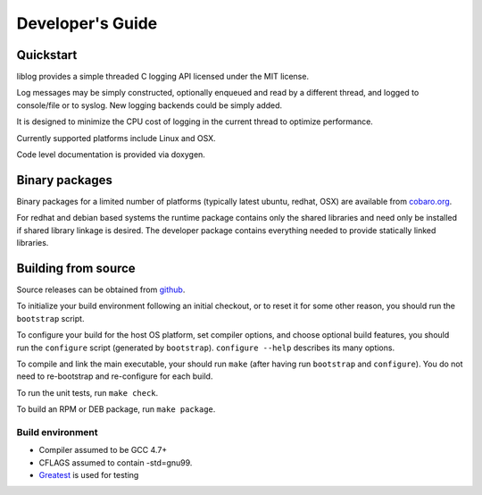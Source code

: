 Developer's Guide
=========================

Quickstart
----------

liblog provides a simple threaded C logging API licensed under the MIT
license.

Log messages may be simply constructed, optionally enqueued
and read by a different thread, and logged to console/file or to
syslog. New logging backends could be simply added.

It is designed to minimize the CPU cost of logging in the current
thread to optimize performance.

Currently supported platforms include Linux and OSX.

Code level documentation is provided via doxygen.

Binary packages
---------------
Binary packages for a limited number of platforms (typically latest
ubuntu, redhat, OSX) are available from `cobaro.org
<https://www.cobaro.org//liblog>`_.

For redhat and debian based systems the runtime package contains only
the shared libraries and need only be installed if shared library
linkage is desired. The developer package contains everything needed
to provide statically linked libraries.

Building from source
--------------------
Source releases can be obtained from `github
<https://github.com/cobaro/liblog>`_.

To initialize your build environment following an initial checkout, or
to reset it for some other reason, you should run the ``bootstrap``
script.

To configure your build for the host OS platform, set compiler
options, and choose optional build features, you should run the
``configure`` script (generated by ``bootstrap``).  ``configure
--help`` describes its many options.

To compile and link the main executable, your should run ``make`` (after
having run ``bootstrap`` and ``configure``).  You do not need to
re-bootstrap and re-configure for each build.

To run the unit tests, run ``make check``.

To build an RPM or DEB package, run ``make package``.

Build environment
~~~~~~~~~~~~~~~~~
* Compiler assumed to be GCC 4.7+

* CFLAGS assumed to contain -std=gnu99.

* `Greatest <https://github.com/silentbicycle/greatest>`_ is used for testing
